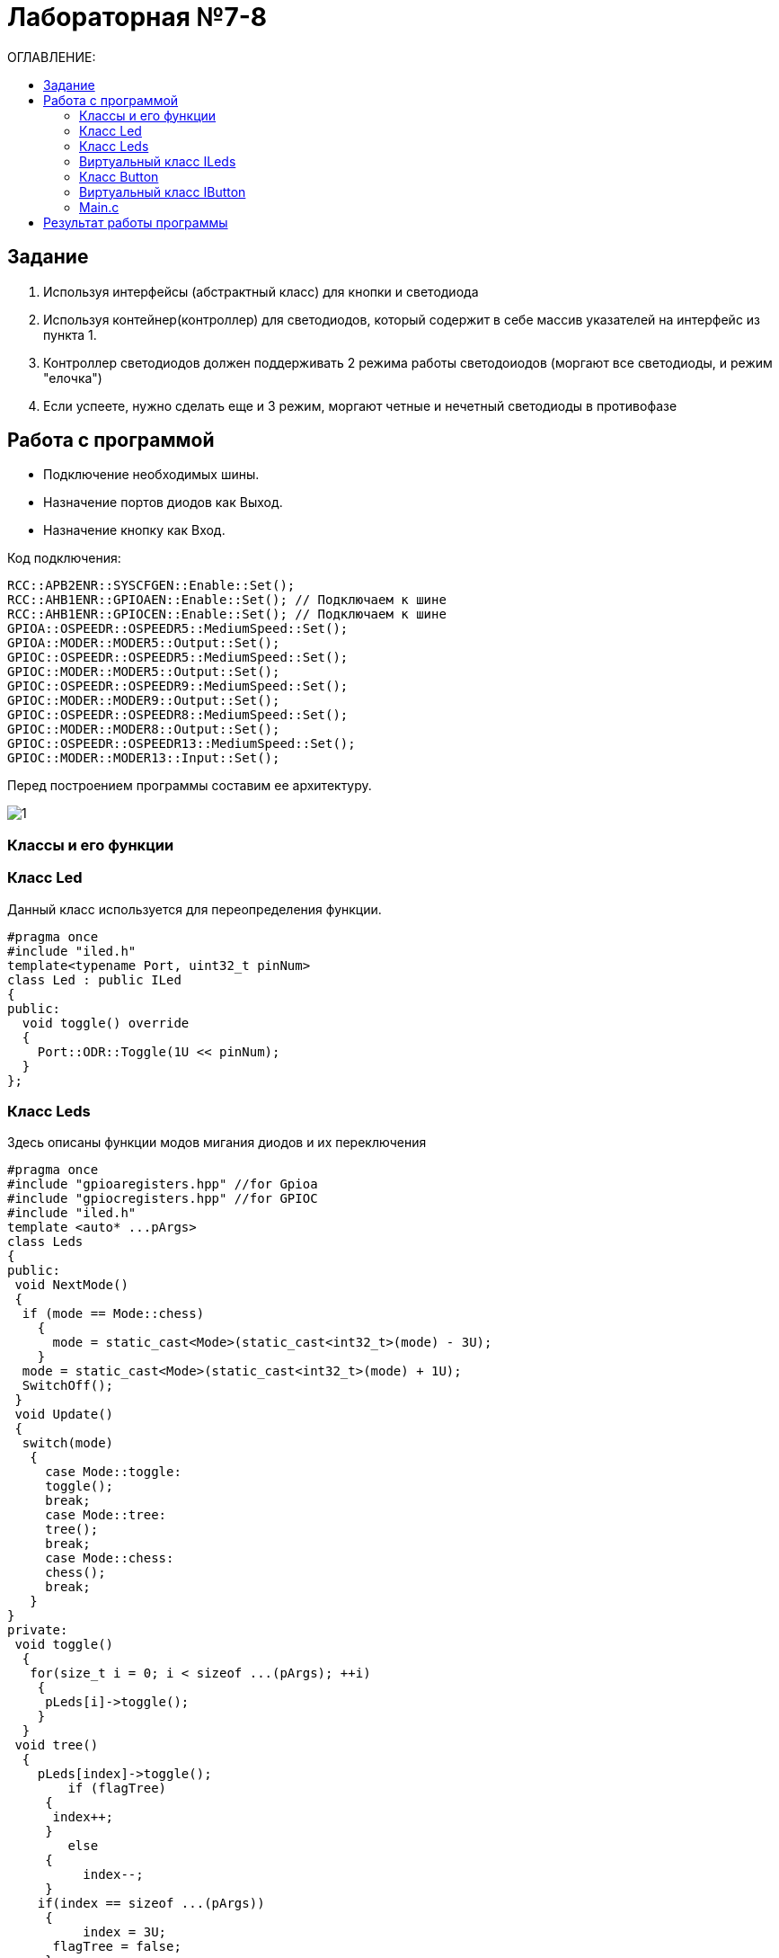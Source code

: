 :figure-caption: Рисунок
:table-caption: Таблица

= Лабораторная №7-8
:toc:
:toc-title: ОГЛАВЛЕНИЕ:

== Задание

. Используя интерфейсы (абстрактный класс) для кнопки и светодиода
. Используя контейнер(контроллер) для светодиодов, который содержит в себе массив указателей на интерфейс из пункта 1.
. Контроллер светодиодов должен поддерживать 2 режима работы светодоиодов (моргают все светодиоды, и режим "елочка")
. Если успеете, нужно сделать еще и 3 режим, моргают четные и нечетный светодиоды в противофазе


== Работа с программой

* Подключение необходимых шины.
* Назначение портов диодов как Выход.
* Назначение кнопку как Вход.

Код подключения:
[source, c++]
RCC::APB2ENR::SYSCFGEN::Enable::Set();
RCC::AHB1ENR::GPIOAEN::Enable::Set(); // Подключаем к шине
RCC::AHB1ENR::GPIOCEN::Enable::Set(); // Подключаем к шине
GPIOA::OSPEEDR::OSPEEDR5::MediumSpeed::Set();
GPIOA::MODER::MODER5::Output::Set();
GPIOC::OSPEEDR::OSPEEDR5::MediumSpeed::Set();
GPIOC::MODER::MODER5::Output::Set();
GPIOC::OSPEEDR::OSPEEDR9::MediumSpeed::Set();
GPIOC::MODER::MODER9::Output::Set();
GPIOC::OSPEEDR::OSPEEDR8::MediumSpeed::Set();
GPIOC::MODER::MODER8::Output::Set();
GPIOC::OSPEEDR::OSPEEDR13::MediumSpeed::Set();
GPIOC::MODER::MODER13::Input::Set();

Перед построением программы составим ее архитектуру.

image::1.png[]

=== Классы и его функции

=== Класс  Led
Данный класс используется для переопределения функции.

[source, c++]
#pragma once
#include "iled.h"
template<typename Port, uint32_t pinNum>
class Led : public ILed
{
public:
  void toggle() override
  {
    Port::ODR::Toggle(1U << pinNum);
  }
};

=== Класс Leds
Здесь описаны функции модов мигания диодов и их переключения

[source, c++]
#pragma once
#include "gpioaregisters.hpp" //for Gpioa
#include "gpiocregisters.hpp" //for GPIOC
#include "iled.h"
template <auto* ...pArgs>
class Leds
{
public:
 void NextMode()
 {
  if (mode == Mode::chess)
    {
      mode = static_cast<Mode>(static_cast<int32_t>(mode) - 3U);
    }
  mode = static_cast<Mode>(static_cast<int32_t>(mode) + 1U);
  SwitchOff();
 }
 void Update()
 {
  switch(mode)
   {
     case Mode::toggle:
     toggle();
     break;
     case Mode::tree:
     tree();
     break;
     case Mode::chess:
     chess();
     break;
   }
}
private:
 void toggle()
  {
   for(size_t i = 0; i < sizeof ...(pArgs); ++i)
    {
     pLeds[i]->toggle();
    }
  }
 void tree()
  {
    pLeds[index]->toggle();
	if (flagTree)
     {
      index++;
     }
	else
     {
	  index--;
     }
    if(index == sizeof ...(pArgs))
     {
	  index = 3U;
      flagTree = false;
     }
    if (index > sizeof ...(pArgs))
     {
      index = 0U;
      flagTree = true;
     }
  }
 void chess()
  {
   if (flagChess)
    {
     for(size_t i = index; i < sizeof ...(pArgs); i += 2)
     pLeds[i]->toggle();
	 flagChess = false;
    }
   else
    {
     for(size_t i = index; i < sizeof ...(pArgs); i += 2)
     pLeds[i]->toggle();
     if (!index)
      {
       index = 1;
      }
     else
      {
       index = 0;
      }
	 for(size_t i = index; i < sizeof ...(pArgs); i += 2)
     pLeds[i]->toggle();
    }
   }
 void SwitchOff()
  {
   GPIOA::ODR::ODR5::Low::Set() ;
   GPIOC::ODR::ODR5::Low::Set() ;
   GPIOC::ODR::ODR8::Low::Set() ;
   GPIOC::ODR::ODR9::Low::Set() ;
   index = 0U;
   flagChess = true;
   flagTree = true;
  }
ILed* pLeds[sizeof ...(pArgs)] = {pArgs...};
size_t index =0U;
bool flagChess = true, flagTree = true;
enum class Mode
 {
  toggle = 0,
  tree =1,
  chess = 2
 } mode;

=== Виртуальный класс ILeds

[source, c++]
#pragma once
class ILed
{
 public:
 virtual void toggle() = 0;
};

=== Класс Button

Описание функции отжима кнопки

[source, c++]
#pragma once
#include "ibutton.h"
template<typename Port, uint32_t pinNum>
class Button: public IButton
{
public:
bool IsPressed() override
{
 bool result = false;
 // Если кнопка прижата
 if(((Port::IDR::Get())&(1U << pinNum)) == 0)
 {
 //ждем пока не отпуститсся
    result = true;
 }
 return result;
}
};

=== Виртуальный класс IButton

[source, c++]
#pragma once
class IButton
{
 public:
 virtual bool  IsPressed() = 0;
};

=== Main.с

[source, c++]
Led<GPIOA, 5U> led1;
Led<GPIOC, 5U> led2;
Led<GPIOC, 8U> led3;
Led<GPIOC, 9U> led4;
Leds<&led2,&led3, &led4,&led1> leds;
Button<GPIOC, 13U> userButton;
int main()
 {
  for (;;)
   {
    if (userButton.IsPressed())
     {
       leds.NextMode();
       delay(1000000);
     }
      leds.Update();
      delay(1000000);
   }
return 1;
}

== Результат работы программы

image::1.GIF[]